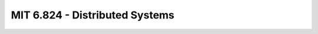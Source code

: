 .. _course-mit6.824:
===================================
MIT 6.824 - Distributed Systems
===================================
